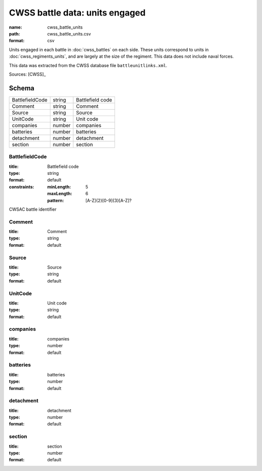 ###############################
CWSS battle data: units engaged
###############################

:name: cwss_battle_units
:path: cwss_battle_units.csv
:format: csv

Units engaged in each battle in :doc:`cwss_battles` on each side. These units correspond to units in :doc:`cwss_regiments_units`, and are largely at the size of the regiment. This data does not include naval forces.

This data was extracted from the CWSS database file ``battleunitlinks.xml``.


Sources: [CWSS]_


Schema
======



===============  ======  ================
BattlefieldCode  string  Battlefield code
Comment          string  Comment
Source           string  Source
UnitCode         string  Unit code
companies        number  companies
batteries        number  batteries
detachment       number  detachment
section          number  section
===============  ======  ================

BattlefieldCode
---------------

:title: Battlefield code
:type: string
:format: default
:constraints:
    :minLength: 5
    :maxLength: 6
    :pattern: [A-Z]{2}[0-9]{3}[A-Z]?
    

CWSAC battle identifier


       
Comment
-------

:title: Comment
:type: string
:format: default





       
Source
------

:title: Source
:type: string
:format: default





       
UnitCode
--------

:title: Unit code
:type: string
:format: default





       
companies
---------

:title: companies
:type: number
:format: default





       
batteries
---------

:title: batteries
:type: number
:format: default





       
detachment
----------

:title: detachment
:type: number
:format: default





       
section
-------

:title: section
:type: number
:format: default





       

